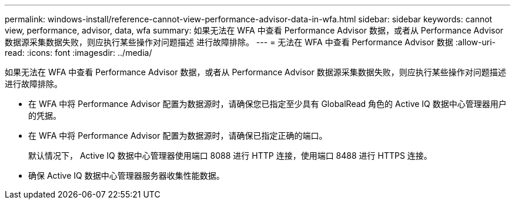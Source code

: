 ---
permalink: windows-install/reference-cannot-view-performance-advisor-data-in-wfa.html 
sidebar: sidebar 
keywords: cannot view, performance, advisor, data, wfa 
summary: 如果无法在 WFA 中查看 Performance Advisor 数据，或者从 Performance Advisor 数据源采集数据失败，则应执行某些操作对问题描述 进行故障排除。 
---
= 无法在 WFA 中查看 Performance Advisor 数据
:allow-uri-read: 
:icons: font
:imagesdir: ../media/


[role="lead"]
如果无法在 WFA 中查看 Performance Advisor 数据，或者从 Performance Advisor 数据源采集数据失败，则应执行某些操作对问题描述 进行故障排除。

* 在 WFA 中将 Performance Advisor 配置为数据源时，请确保您已指定至少具有 GlobalRead 角色的 Active IQ 数据中心管理器用户的凭据。
* 在 WFA 中将 Performance Advisor 配置为数据源时，请确保已指定正确的端口。
+
默认情况下， Active IQ 数据中心管理器使用端口 8088 进行 HTTP 连接，使用端口 8488 进行 HTTPS 连接。

* 确保 Active IQ 数据中心管理器服务器收集性能数据。

